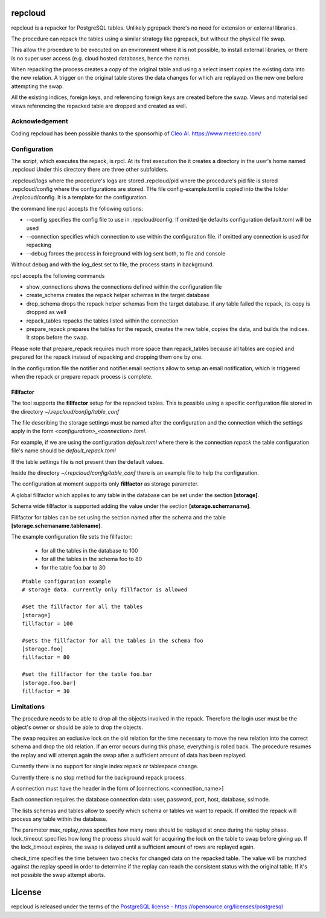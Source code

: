 repcloud
------------------------------
repcloud is a repacker for PostgreSQL tables. Unlikely pgrepack there's no need for extension or external libraries.

The procedure can repack the tables using a similar strategy like pgrepack, but without the physical file swap.

This allow the procedure to be executed on an environment where it is not possible, to install external libraries, or
there is no super user access (e.g. cloud hosted databases, hence the name).

When repacking the process creates a copy of the original table and using a select insert copies the existing data into the new relation.
A trigger on the original table stores the data changes for which are replayed on the new one before attempting the swap.

All the existing indices, foreign keys, and referencing foreign keys are created before the swap.
Views and materialised views referencing the repacked table are dropped and created as well.

Acknowledgement
...................................
Coding repcloud has been possible thanks to the sponsorhip of `Cleo AI. https://www.meetcleo.com/ <https://www.meetcleo.com/>`_

.. image:: https://github.com/the4thdoctor/repcloud/blob/master/images/cleo_logo.png
        :target: https://www.meetcleo.com/

Configuration
...................................

The script, which executes the repack, is rpcl. At its first execution the it creates a directory in the user's home named .repcloud
Under this directory there are three other subfolders.

.repcloud/logs where the procedure's logs are stored
.repcloud/pid where the procedure's pid file is stored
.repcloud/config where the configurations are stored.
THe file config-example.toml is copied into the the folder ./replcoud/config. It is a template for the configuration.

the command line rpcl accepts the following options:

* --config specifies the config file to use in .repcloud/config. If omitted tje defaults configuration default.toml will be used
* --connection specifies which connection to use within the configuration file. if omitted any connection is used for repacking
* --debug forces the process in foreground with log sent both, to file and console

Without debug and with the log_dest set to file, the process starts in background.

rpcl accepts the following commands

* show_connections shows the connections defined within the configuration file
* create_schema creates the repack helper schemas in the target database
* drop_schema drops the repack helper schemas from the target database. if any table failed the repack, its copy is dropped as well
* repack_tables repacks the tables listed within the connection
* prepare_repack prepares the tables for the repack, creates the new table, copies the data, and builds the indices. It stops before the swap.

Please note that prepare_repack requires much more space than repack_tables because all tables are copied and prepared for the repack instead of repacking and dropping
them one by one.


In the configuration file the notifier and notifier.email sections allow to setup an email notification, which is triggered when the repack or prepare repack process is complete.

Fillfactor
+++++++++++++++
The tool supports the **fillfactor** setup for the repacked tables. This is possible using a specific configuration file  stored in the directory *~/.repcloud/config/table_conf*

The file describing the storage settings must be named after the configuration and the connection which the settings apply in the form *<configuration>_<connection>.toml*.

For example, if we are using the configuration *default.toml* where there is the connection *repack* the table configuration file's name should be 
*default_repack.toml* 

If the table settings file is not present then the default values.

Inside the directory *~/.repcloud/config/table_conf* there is an example file to help the configuration.

The configuration at moment supports only **fillfactor** as storage parameter.

A global fillfactor which applies to any table in the database can be set under the section **[storage]**.

Schema wide fillfactor is supported adding the value under the section **[storage.schemaname]**.

Fillfactor for tables can be set using the section named after the schema and the table **[storage.schemaname.tablename]**.

The example configuration file sets the fillfactor:

  * for all the tables in the database to 100
  * for all the tables in the schema foo to 80
  * for the table foo.bar to 30


::

    #table configuration example
    # storage data. currently only fillfactor is allowed
    
    #set the fillfactor for all the tables 
    [storage]
    fillfactor = 100 
    
    #sets the fillfactor for all the tables in the schema foo
    [storage.foo]
    fillfactor = 80 
    
    #set the fillfactor for the table foo.bar
    [storage.foo.bar]
    fillfactor = 30 



Limitations
............................

The procedure needs to be able to drop all the objects involved in the repack. Therefore the login user must be the object's owner or
should be able to drop the objects.

The swap requires an exclusive lock on the old relation for the time necessary to move the new relation into the correct schema and drop the old relation.
If an error occurs during this phase, everything is rolled back. The procedure resumes the replay and will attempt again the swap after a sufficient amount of data has been replayed.

Currently there is no support for single index repack or tablespace change.

Currently there is no stop method for the background repack process.

A connection must have the header in the form of [connections.<connection_name>]

Each connection requires the database connection data: user, password, port, host, database, sslmode.

The lists schemas and tables allow to specify which schema or tables we want to repack. If omitted the repack will process any table within the database.

The parameter max_replay_rows specifies how many rows should be replayed at once during the replay phase.
lock_timeout specifies how long the process should wait for acquiring the lock on the table to swap before giving up. If the lock_timeout expires, the swap is delayed
until a sufficient amount of rows are replayed again.

check_time specifies the time between two checks for changed data on the repacked table. The value will be matched against the replay speed in order to determine
if the replay can reach the consistent status with the original table.
If it's not possible the swap attempt aborts.

License
------------------------------
repcloud is released under the terms of the `PostgreSQL license - https://opensource.org/licenses/postgresql <https://opensource.org/licenses/postgresql>`_
